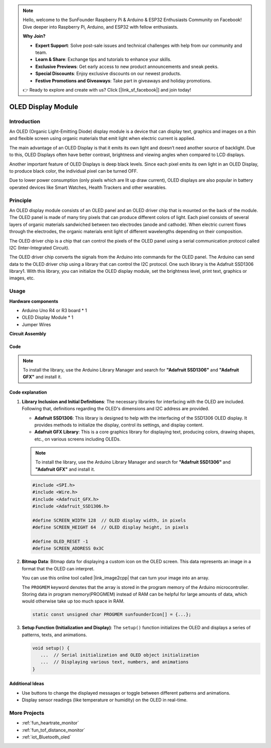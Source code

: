 .. note::

    Hello, welcome to the SunFounder Raspberry Pi & Arduino & ESP32 Enthusiasts Community on Facebook! Dive deeper into Raspberry Pi, Arduino, and ESP32 with fellow enthusiasts.

    **Why Join?**

    - **Expert Support**: Solve post-sale issues and technical challenges with help from our community and team.
    - **Learn & Share**: Exchange tips and tutorials to enhance your skills.
    - **Exclusive Previews**: Get early access to new product announcements and sneak peeks.
    - **Special Discounts**: Enjoy exclusive discounts on our newest products.
    - **Festive Promotions and Giveaways**: Take part in giveaways and holiday promotions.

    👉 Ready to explore and create with us? Click [|link_sf_facebook|] and join today!

.. _cpn_olde:

OLED Display Module
==========================

.. image:: img/22_OLED.png
    :width: 300
    :align: center

Introduction
---------------------------
An OLED (Organic Light-Emitting Diode) display module is a device that can display text, graphics and images on a thin and flexible screen using organic materials that emit light when electric current is applied.

The main advantage of an OLED Display is that it emits its own light and doesn’t need another source of backlight. Due to this, OLED Displays often have better contrast, brightness and viewing angles when compared to LCD displays.

Another important feature of OLED Displays is deep black levels. Since each pixel emits its own light in an OLED Display, to produce black color, the individual pixel can be turned OFF.

Due to lower power consumption (only pixels which are lit up draw current), OLED displays are also popular in battery operated devices like Smart Watches, Health Trackers and other wearables.

Principle
---------------------------
An OLED display module consists of an OLED panel and an OLED driver chip that is mounted on the back of the module. The OLED panel is made of many tiny pixels that can produce different colors of light. Each pixel consists of several layers of organic materials sandwiched between two electrodes (anode and cathode). When electric current flows through the electrodes, the organic materials emit light of different wavelengths depending on their composition.

The OLED driver chip is a chip that can control the pixels of the OLED panel using a serial communication protocol called I2C (Inter-Integrated Circuit).

The OLED driver chip converts the signals from the Arduino into commands for the OLED panel. The Arduino can send data to the OLED driver chip using a library that can control the I2C protocol. One such library is the Adafruit SSD1306 library1. With this library, you can initialize the OLED display module, set the brightness level, print text, graphics or images, etc.

Usage
---------------------------

**Hardware components**

- Arduino Uno R4 or R3 board * 1
- OLED Display Module * 1
- Jumper Wires


**Circuit Assembly**

.. image:: img/22_OLED_circuit.png
    :width: 600
    :align: center

.. raw:: html
    
    <br/><br/>   

Code
^^^^^^^^^^^^^^^^^^^^

.. note:: 
   To install the library, use the Arduino Library Manager and search for **"Adafruit SSD1306"** and **"Adafruit GFX"** and install it. 

.. raw:: html
    
    <iframe src=https://create.arduino.cc/editor/sunfounder01/fee9cc72-22bb-408c-81cf-fb4589121276/preview?embed style="height:510px;width:100%;margin:10px 0" frameborder=0></iframe>


.. raw:: html

   <video loop autoplay muted style = "max-width:100%">
      <source src="../_static/video/basic/22-component_oled.mp4"  type="video/mp4">
      Your browser does not support the video tag.
   </video>
   <br/><br/>  

Code explanation
^^^^^^^^^^^^^^^^^^^^

1. **Library Inclusion and Initial Definitions**:
   The necessary libraries for interfacing with the OLED are included. Following that, definitions regarding the OLED's dimensions and I2C address are provided.


   - **Adafruit SSD1306**: This library is designed to help with the interfacing of the SSD1306 OLED display. It provides methods to initialize the display, control its settings, and display content.
   - **Adafruit GFX Library**: This is a core graphics library for displaying text, producing colors, drawing shapes, etc., on various screens including OLEDs.

   .. note:: 
      To install the library, use the Arduino Library Manager and search for **"Adafruit SSD1306"** and **"Adafruit GFX"** and install it. 

   .. code-block:: arduino
    
      #include <SPI.h>
      #include <Wire.h>
      #include <Adafruit_GFX.h>
      #include <Adafruit_SSD1306.h>

      #define SCREEN_WIDTH 128  // OLED display width, in pixels
      #define SCREEN_HEIGHT 64  // OLED display height, in pixels

      #define OLED_RESET -1
      #define SCREEN_ADDRESS 0x3C

2. **Bitmap Data**:
   Bitmap data for displaying a custom icon on the OLED screen. This data represents an image in a format that the OLED can interpret.

   You can use this online tool called |link_image2cpp| that can turn your image into an array. 

   The ``PROGMEM`` keyword denotes that the array is stored in the program memory of the Arduino microcontroller. Storing data in program memory(PROGMEM) instead of RAM can be helpful for large amounts of data, which would otherwise take up too much space in RAM.

   .. code-block:: arduino

      static const unsigned char PROGMEM sunfounderIcon[] = {...};

3. **Setup Function (Initialization and Display)**:
   The ``setup()`` function initializes the OLED and displays a series of patterns, texts, and animations.

   .. code-block:: arduino

      void setup() {
         ...  // Serial initialization and OLED object initialization
         ...  // Displaying various text, numbers, and animations
      }


Additional Ideas
^^^^^^^^^^^^^^^^^^^^

- Use buttons to change the displayed messages or toggle between different patterns and animations.

- Display sensor readings (like temperature or humidity) on the OLED in real-time.

More Projects
---------------------------
* :ref:`fun_heartrate_monitor`
* :ref:`fun_tof_distance_monitor`
* :ref:`iot_Bluetooth_oled`

